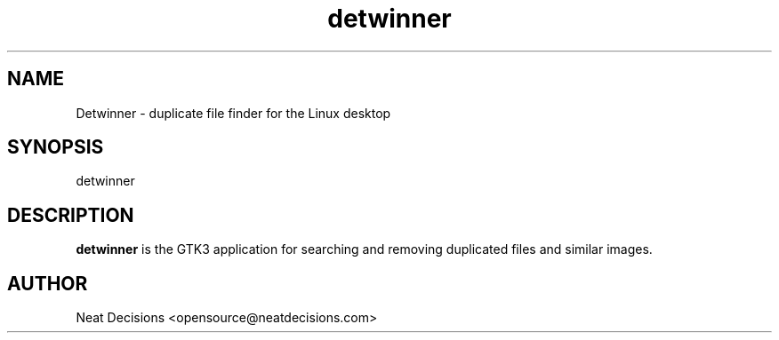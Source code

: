 .TH detwinner 1 "14 March 2020" "version 0.3.3"
.SH NAME
Detwinner - duplicate file finder for the Linux desktop
.SH SYNOPSIS
detwinner
.SH DESCRIPTION
.B detwinner
is the GTK3 application for searching and removing duplicated files and similar images.
.SH AUTHOR
Neat Decisions <opensource@neatdecisions.com>

